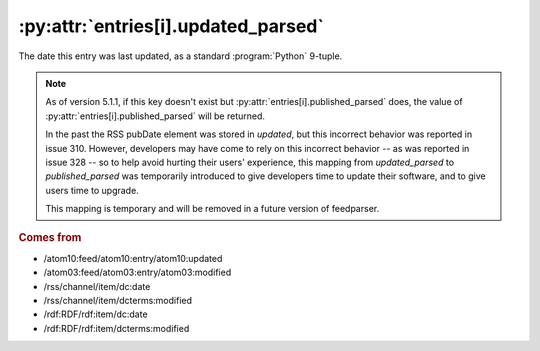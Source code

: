 .. _reference.entry.updated_parsed:

:py:attr:`entries[i].updated_parsed`
====================================

The date this entry was last updated, as a standard :program:`Python` 9-tuple.


.. note::

    As of version 5.1.1, if this key doesn't exist but
    :py:attr:`entries[i].published_parsed` does, the value of
    :py:attr:`entries[i].published_parsed` will be returned.

    In the past the RSS pubDate element was stored in `updated`, but this incorrect
    behavior was reported in issue 310. However, developers may have come to rely
    on this incorrect behavior -- as was reported in issue 328 -- so to help avoid
    hurting their users' experience, this mapping from `updated_parsed` to
    `published_parsed` was temporarily introduced to give developers time to update
    their software, and to give users time to upgrade.

    This mapping is temporary and will be removed in a future version of
    feedparser.


.. rubric:: Comes from

* /atom10:feed/atom10:entry/atom10:updated
* /atom03:feed/atom03:entry/atom03:modified
* /rss/channel/item/dc:date
* /rss/channel/item/dcterms:modified
* /rdf:RDF/rdf:item/dc:date
* /rdf:RDF/rdf:item/dcterms:modified


.. seealso::

    * :ref:`reference.entry.updated`
